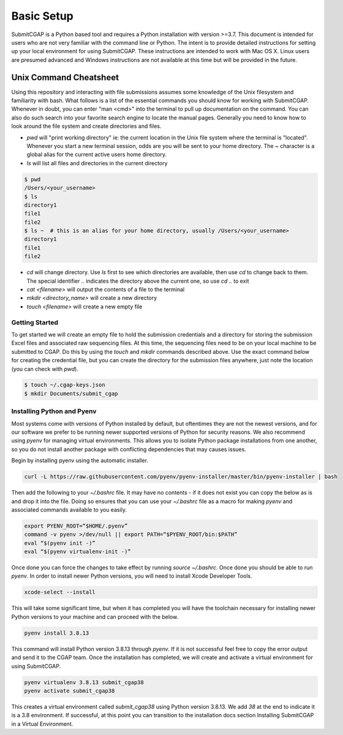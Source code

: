===========
Basic Setup
===========

SubmitCGAP is a Python based tool and requires a Python installation with version >=3.7.
This document is intended for users who are not very familiar with the command line or Python.
The intent is to provide detailed instructions for setting up your local environment for using SubmitCGAP.
These instructions are intended to work with Mac OS X. Linux users are presumed advanced and Windows instructions are not available at this time but will be provided in the future.

-----------------------
Unix Command Cheatsheet
-----------------------

Using this repository and interacting with file submissions assumes some knowledge of the Unix
filesystem and familiarity with bash. What follows is a list of the essential commands you should
know for working with SubmitCGAP. Whenever in doubt, you can enter "man <cmd>" into the terminal to
pull up documentation on the command. You can also do such search into your favorite search engine to
locate the manual pages. Generally you need to know how to look around the file system and create
directories and files.

* `pwd` will "print working directory" ie: the current location in the Unix file system where the terminal is "located". Whenever you start a new terminal session, odds are you will be sent to your home directory. The `~` character is a global alias for the current active users home directory.
* `ls` will list all files and directories in the current directory


.. code-block:: bash

    $ pwd
    /Users/<your_username>
    $ ls
    directory1
    file1
    file2
    $ ls ~  # this is an alias for your home directory, usually /Users/<your_username>
    directory1
    file1
    file2


* `cd` will change directory. Use `ls` first to see which directories are available, then use `cd` to change back to them. The special identifier `..` indicates the directory above the current one, so use `cd ..` to exit
* `cat <filename>` will output the contents of a file to the terminal
* `mkdir <directory_name>` will create a new directory
* `touch <filename>` will create a new empty file


Getting Started
---------------

To get started we will create an empty file to hold the submission credentials and a directory
for storing the submission Excel files and associated raw sequencing files. At this time, the sequencing
files need to be on your local machine to be submitted to CGAP. Do this by using the `touch` and `mkdir`
commands described above. Use the exact command below for creating the credential file, but you can
create the directory for the submission files anywhere, just note the location (you can check with `pwd`).


.. code-block:: bash

    $ touch ~/.cgap-keys.json
    $ mkdir Documents/submit_cgap


Installing Python and Pyenv
---------------------------

Most systems come with versions of Python installed by default, but oftentimes they are not the
newest versions, and for our software we prefer to be running newer supported versions of Python
for security reasons. We also recommend using `pyenv` for managing virtual environments. This allows
you to isolate Python package installations from one another, so you do not install another package
with conflicting dependencies that may causes issues.

Begin by installing pyenv using the automatic installer.

.. code-block:: bash

    curl -L https://raw.githubusercontent.com/pyenv/pyenv-installer/master/bin/pyenv-installer | bash

Then add the following to your `~/.bashrc` file. It may have no contents - if it does not exist you can
copy the below as is and drop it into the file. Doing so ensures that you can use your `~/.bashrc` file
as a macro for making `pyenv` and associated commands available to you easily.

.. code-block:: bash

    export PYENV_ROOT=“$HOME/.pyenv”
    command -v pyenv >/dev/null || export PATH=“$PYENV_ROOT/bin:$PATH”
    eval “$(pyenv init -)”
    eval “$(pyenv virtualenv-init -)”

Once done you can force the changes to take effect by running `source ~/.bashrc`. Once done you should
be able to run `pyenv`. In order to install newer Python versions, you will need to install Xcode
Developer Tools.

.. code-block:: bash

    xcode-select --install

This will take some significant time, but when it has completed you will have the toolchain necessary
for installing newer Python versions to your machine and can proceed with the below.

.. code-block:: bash

    pyenv install 3.8.13

This command will install Python version 3.8.13 through `pyenv`. If it is not successful feel free
to copy the error output and send it to the CGAP team. Once the installation has completed, we will
create and activate a virtual environment for using SubmitCGAP.

.. code-block:: bash

    pyenv virtualenv 3.8.13 submit_cgap38
    pyenv activate submit_cgap38

This creates a virtual environment called `submit_cgap38` using Python version 3.8.13. We add `38` at
the end to indicate it is a 3.8 environment. If successful, at this point you can transition to the
installation docs section Installing SubmitCGAP in a Virtual Environment.